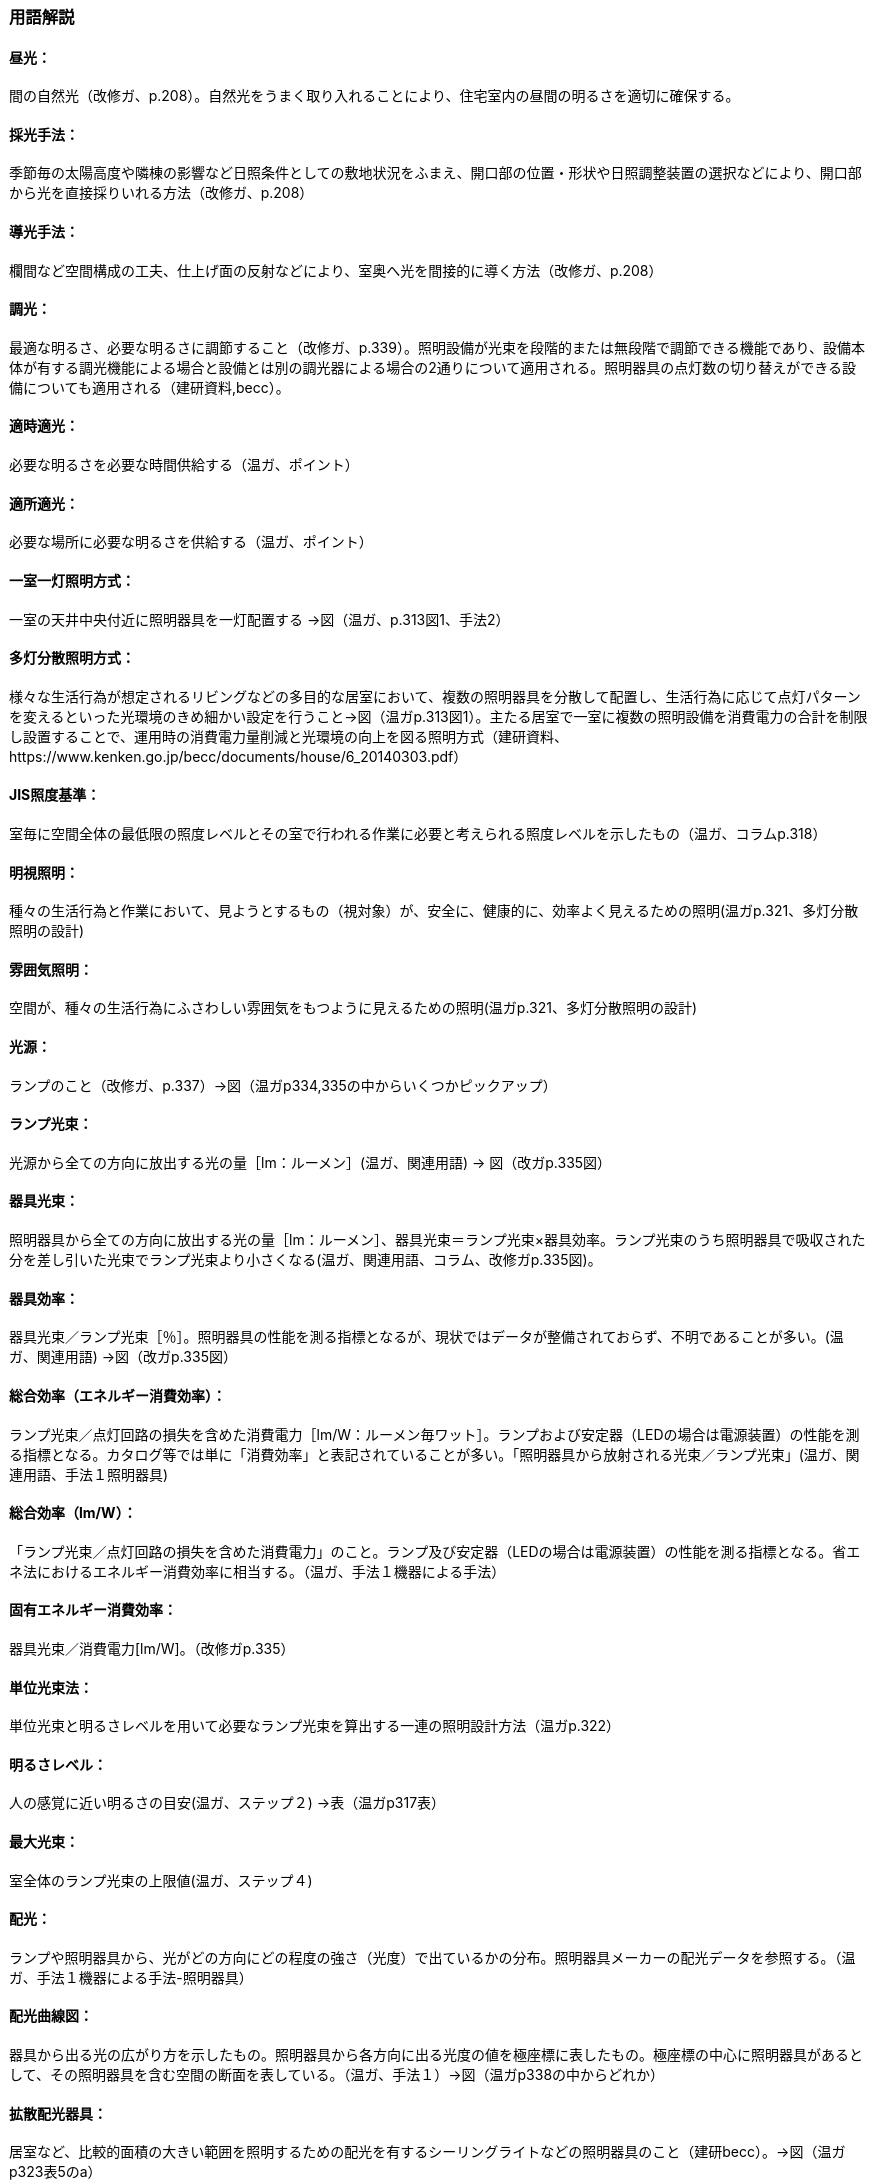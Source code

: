 === 用語解説

====  昼光：
間の自然光（改修ガ、p.208）。自然光をうまく取り入れることにより、住宅室内の昼間の明るさを適切に確保する。

====  採光手法：
季節毎の太陽高度や隣棟の影響など日照条件としての敷地状況をふまえ、開口部の位置・形状や日照調整装置の選択などにより、開口部から光を直接採りいれる方法（改修ガ、p.208）

====  導光手法：
欄間など空間構成の工夫、仕上げ面の反射などにより、室奥へ光を間接的に導く方法（改修ガ、p.208）

====  調光：
最適な明るさ、必要な明るさに調節すること（改修ガ、p.339）。照明設備が光束を段階的または無段階で調節できる機能であり、設備本体が有する調光機能による場合と設備とは別の調光器による場合の2通りについて適用される。照明器具の点灯数の切り替えができる設備についても適用される（建研資料,becc）。

====  適時適光：
必要な明るさを必要な時間供給する（温ガ、ポイント）

====  適所適光：
必要な場所に必要な明るさを供給する（温ガ、ポイント）

====  一室一灯照明方式：
一室の天井中央付近に照明器具を一灯配置する →図（温ガ、p.313図1、手法2）

====  多灯分散照明方式：
様々な生活行為が想定されるリビングなどの多目的な居室において、複数の照明器具を分散して配置し、生活行為に応じて点灯パターンを変えるといった光環境のきめ細かい設定を行うこと→図（温ガp.313図1）。主たる居室で一室に複数の照明設備を消費電力の合計を制限し設置することで、運用時の消費電力量削減と光環境の向上を図る照明方式（建研資料、https://www.kenken.go.jp/becc/documents/house/6_20140303.pdf） 

====  JIS照度基準：
室毎に空間全体の最低限の照度レベルとその室で行われる作業に必要と考えられる照度レベルを示したもの（温ガ、コラムp.318）

====  明視照明：
種々の生活行為と作業において、見ようとするもの（視対象）が、安全に、健康的に、効率よく見えるための照明(温ガp.321、多灯分散照明の設計)

====  雰囲気照明：
空間が、種々の生活行為にふさわしい雰囲気をもつように見えるための照明(温ガp.321、多灯分散照明の設計)

====  光源：
ランプのこと（改修ガ、p.337）→図（温ガp334,335の中からいくつかピックアップ）

====  ランプ光束：
光源から全ての方向に放出する光の量［lm：ルーメン］(温ガ、関連用語) → 図（改ガp.335図）

====  器具光束：
照明器具から全ての方向に放出する光の量［lm：ルーメン］、器具光束＝ランプ光束×器具効率。ランプ光束のうち照明器具で吸収された分を差し引いた光束でランプ光束より小さくなる(温ガ、関連用語、コラム、改修ガp.335図)。

====  器具効率：
器具光束／ランプ光束［％］。照明器具の性能を測る指標となるが、現状ではデータが整備されておらず、不明であることが多い。(温ガ、関連用語) →図（改ガp.335図）

====  総合効率（エネルギー消費効率）：
ランプ光束／点灯回路の損失を含めた消費電力［lm/W：ルーメン毎ワット］。ランプおよび安定器（LEDの場合は電源装置）の性能を測る指標となる。カタログ等では単に「消費効率」と表記されていることが多い。「照明器具から放射される光束／ランプ光束」(温ガ、関連用語、手法１照明器具)

====  総合効率（lm/W）：
「ランプ光束／点灯回路の損失を含めた消費電力」のこと。ランプ及び安定器（LEDの場合は電源装置）の性能を測る指標となる。省エネ法におけるエネルギー消費効率に相当する。（温ガ、手法１機器による手法）

====  固有エネルギー消費効率：
器具光束／消費電力[lm/W]。（改修ガp.335）

====  単位光束法：
単位光束と明るさレベルを用いて必要なランプ光束を算出する一連の照明設計方法（温ガp.322）

====  明るさレベル：
人の感覚に近い明るさの目安(温ガ、ステップ２) →表（温ガp317表）

====  最大光束：
室全体のランプ光束の上限値(温ガ、ステップ４)

====  配光：
ランプや照明器具から、光がどの方向にどの程度の強さ（光度）で出ているかの分布。照明器具メーカーの配光データを参照する。（温ガ、手法１機器による手法-照明器具）

====  配光曲線図：
器具から出る光の広がり方を示したもの。照明器具から各方向に出る光度の値を極座標に表したもの。極座標の中心に照明器具があるとして、その照明器具を含む空間の断面を表している。（温ガ、手法１）→図（温ガp338の中からどれか）

====  拡散配光器具：
居室など、比較的面積の大きい範囲を照明するための配光を有するシーリングライトなどの照明器具のこと（建研becc）。→図（温ガp323表5のa）

====  広照配光器具：
廊下など、比較的面積の小さい範囲を照明するための配光を有する照明器具のこと。光の広がりの大きいダウンライトなど（建研becc）。→図（温ガp323表5のｂ）

====  中照配光器具：
1/2ビーム角が44°程度となっており、比較的光が広がらない照明器具（温ガ、p.322）→図（温ガp323表5のｃ）

====  ランプ一体型LED器具：
長寿命である（40000h）。消費電力が少ない。発熱が少ない。大きさを小さくできる。複数の光色が可能。ランプ交換ができない。

====  白熱電球：
ガラス球内のフィラメント（抵抗体）のジュール熱による輻射を利用した電球である。（Wikipedia）

====  白熱灯：
白熱電球を光源に用いた照明器具。一般照明用白熱電球、ミニクリプトン電球、ハロゲン電球などを含む（建研資料becc）。

====  蛍光ランプ（灯）：
放電で発生する紫外線を蛍光体に当てて可視光線に変換する光源である（wikipedia）

====  電球形蛍光ランプ：
白熱電球とほぼ同じ大きさである。光色が3色（昼光色、昼白色、電球色）ある。E26口金およびE17口金に対応する。消費電力が白熱電球の約1/5～1/6である。寿命が白熱電球の6～13倍である。調光可能タイプがある。

====  電球型LEDランプ：
白熱電球とほぼ同じ大きさである。光色が、主に3色（昼光色、昼白色、電球色）ある。E26口金およびE17口金に対応する。寿命が一般電球の約40倍である。調光可能タイプ及び光色切替タイプがある。（温ガ、手法１機器による手法）

====  Ｈｆ蛍光ランプ：
高周波点灯専用形蛍光ランプのこと。インバータを用いて高周波点灯することに加え、管径を細くしたり、管長を長くすることによって総合効率を高めている。長寿命で調光が可能（温ガ、手法１機器による手法）

====  高効率機器：
省エネ性能に優れた電球形蛍光ランプやＬＥＤ照明等

====  保守率：
光源の働程(経時変化)や光源や器具のほこり等の埋積などによる汚れにより光束が減少するため、これを補う目的であらかじめ見込んでおく係数を保守率といい、以下の式で算出されます。保守率（M） ＝ 光源の設計光束維持率（Ml） × 照明器具の設計光束維持率（Md）（東芝ライテックhttps://www.tlt.co.jp/tlt/lighting_design/legal_rules/guides/ieij_led_mf/ieij_led_mf.htm）

====  鉛直面照度：
壁面など鉛直な面が受ける照度。視覚的には水平面照度よりも鉛直面照度の方が与える影響が大きい。(Weblio,
https://www.weblio.jp/content/%E9%89%9B%E7%9B%B4%E9%9D%A2%E7%85%A7%E5%BA%A6)

照度とは、面に入る光の量（詳しくは、単位面積に入射する光束）、即ち一般的にはある面の明るさを示す言葉として使用されている。E＝F／A（E：照度lx、F：光束lm、A：面積m2）。このうち、鉛直な面のうける照度を鉛直面照度という。（パナソニックhttps://www2.panasonic.biz/es/lighting/sekkei/yougo/vertical.html）

====  水平面照度：
照度とは、面に入る光の量（詳しくは、単位面積に入射する光束）、即ち一般的にはある面の明るさを示す言葉として使用されている。E＝F／A（E：照度lx、F：光束lm、A：面積m 2）。このうち、水平な面のうける照度を水平面照度という。一般に照度という場合は、この水平面照度をさすことが多い。（パナソニックhttps://www2.panasonic.biz/es/lighting/sekkei/yougo/horizontal.html）

====  直下照度：
ランプの真下が照らされる場所の明るさのことで、単位はルクス(lx)で（三菱電機、http://faq01.mitsubishielectric.co.jp/faq/show/1451?category_id=418&site_domain=default）。

====  人感センサー：
人（熱）の動きを感知して自動的に点灯し、設定時間後に消灯する（温ガ、手法２）→図（温ガp343）

====  照度センサー：
明るさを感知して自動的に点灯および消灯する（温ガ、手法２）→図（温ガp343）
